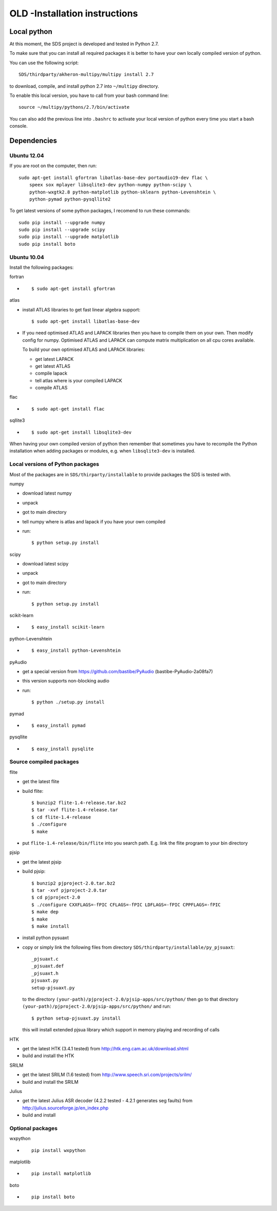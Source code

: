 OLD -Installation instructions
=========================

Local python
------------

At this moment, the SDS project is developed and tested in Python 2.7.

To make sure that you can install all required packages it is better to
have your own locally compiled version of python.

You can use the following script::

  SDS/thirdparty/akheron-multipy/multipy install 2.7

to download, compile, and install python 2.7 into ``~/multipy`` directory.

To enable this local version, you have to call from your bash command line::

  source ~/multipy/pythons/2.7/bin/activate

You can also add the previous line into ``.bashrc`` to activate your local
version of python every time you start a bash console.

Dependencies
------------

Ubuntu 12.04
~~~~~~~~~~~~

If you are root on the computer, then run::

    sudo apt-get install gfortran libatlas-base-dev portaudio19-dev flac \
        speex sox mplayer libsqlite3-dev python-numpy python-scipy \
        python-wxgtk2.8 python-matplotlib python-sklearn python-Levenshtein \
        python-pymad python-pysqllite2

To get latest versions of some python packages, I recomend to run these
commands::

    sudo pip install --upgrade numpy
    sudo pip install --upgrade scipy
    sudo pip install --upgrade matplotlib
    sudo pip install boto

Ubuntu 10.04
~~~~~~~~~~~~

Install the following packages:

fortran

* ::

    $ sudo apt-get install gfortran

atlas

- install ATLAS libraries to get fast linear algebra support::

    $ sudo apt-get install libatlas-base-dev

- If you need optimised ATLAS and LAPACK libraries then you have to compile
  them on your own. Then modify config for numpy. Optimised ATLAS and LAPACK
  can compute matrix multiplication on all cpu cores available.

  To build your own optimised ATLAS and LAPACK libraries:

  - get latest LAPACK
  - get latest ATLAS
  - compile lapack
  - tell atlas where is your compiled LAPACK
  - compile ATLAS

flac

* ::

    $ sudo apt-get install flac

sqllite3

* ::

    $ sudo apt-get install libsqlite3-dev

When having your own compiled version of python then remember that sometimes you have to recompile the Python installation when
adding packages or modules, e.g. when ``libsqlite3-dev`` is installed.

Local versions of Python packages
~~~~~~~~~~~~~~~~~~~~~~~~~~~~~~~~~

Most of the packages are in ``SDS/thirparty/installable`` to provide packages
the SDS is tested with.

numpy

* download latest numpy
* unpack
* got to main directory
* tell numpy where is atlas and lapack if you have your own compiled
* run::

    $ python setup.py install

scipy

- download latest scipy
- unpack
- got to main directory
- run::

    $ python setup.py install

scikit-learn

* ::

  $ easy_install scikit-learn

python-Levenshtein

* ::

  $ easy_install python-Levenshtein

pyAudio

- get a special version from https://github.com/bastibe/PyAudio
  (bastibe-PyAudio-2a08fa7)
- this version supports non-blocking audio
- run::

    $ python ./setup.py install

pymad

* ::

  $ easy_install pymad

pysqllite

* ::

  $ easy_install pysqlite

Source compiled packages
~~~~~~~~~~~~~~~~~~~~~~~~

flite

- get the latest flite
- build flite::

    $ bunzip2 flite-1.4-release.tar.bz2
    $ tar -xvf flite-1.4-release.tar
    $ cd flite-1.4-release
    $ ./configure
    $ make

- put ``flite-1.4-release/bin/flite`` into you search path.
  E.g. link the flite program to your bin directory

pjsip

- get the latest pjsip
- build pjsip::

    $ bunzip2 pjproject-2.0.tar.bz2
    $ tar -xvf pjproject-2.0.tar
    $ cd pjproject-2.0
    $ ./configure CXXFLAGS=-fPIC CFLAGS=-fPIC LDFLAGS=-fPIC CPPFLAGS=-fPIC
    $ make dep
    $ make
    $ make install

- install python pysuaxt
- copy or simply link the following files from directory 
  ``SDS/thirdparty/installable/py_pjsuaxt``::

    _pjsuaxt.c
    _pjsuaxt.def
    _pjsuaxt.h
    pjsuaxt.py
    setup-pjsuaxt.py

  to the directory ``(your-path)/pjproject-2.0/pjsip-apps/src/python/``
  then go to that directory ``(your-path)/pjproject-2.0/pjsip-apps/src/python/`` and run::

    $ python setup-pjsuaxt.py install

  this will install extended pjsua library which support in memory playing and recording of calls

HTK

- get the latest HTK (3.4.1 tested) from http://htk.eng.cam.ac.uk/download.shtml
- build and install the HTK

SRILM

- get the latest SRILM (1.6 tested) from http://www.speech.sri.com/projects/srilm/
- build and install the SRILM

Julius

- get the latest Julius ASR decoder (4.2.2 tested - 4.2.1 generates seg faults) from http://julius.sourceforge.jp/en_index.php
- build and install

Optional packages
~~~~~~~~~~~~~~~~~

wxpython

* ::

    pip install wxpython

matplotlib

* ::

    pip install matplotlib

boto

* ::

    pip install boto